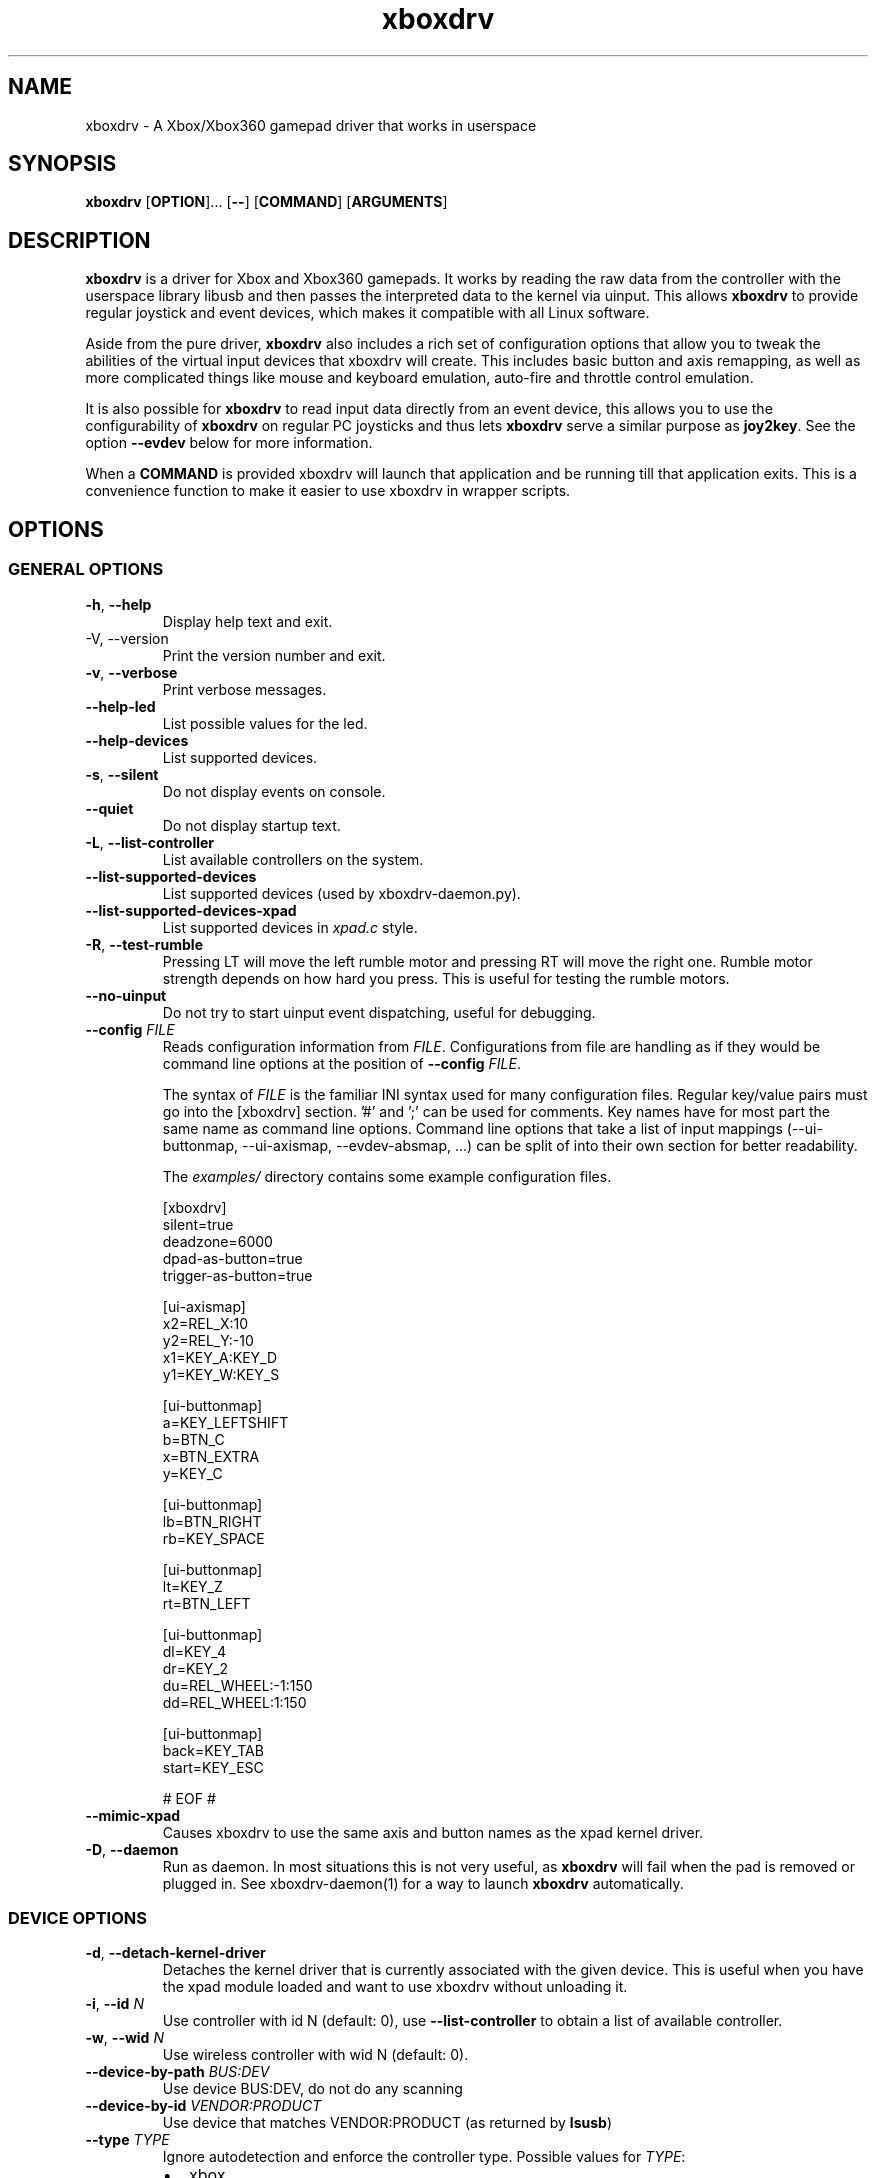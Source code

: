 '\" t -*- coding: us-ascii -*-
.if \n(.g .ds T< \\FC
.if \n(.g .ds T> \\F[\n[.fam]]
.de URL
\\$2 \(la\\$1\(ra\\$3
..
.if \n(.g .mso www.tmac
.TH "xboxdrv " 1 2010-05-05 0.6.2 "User Commands"
.SH NAME
xboxdrv
\- A Xbox/Xbox360 gamepad driver that works in userspace 
.SH SYNOPSIS
'nh
.fi
.ad l
\fBxboxdrv\fR \kx
.if (\nx>(\n(.l/2)) .nr x (\n(.l/5)
'in \n(.iu+\nxu
[\fBOPTION\fR]\&... [\fB--\fR] [\fBCOMMAND\fR] [\fBARGUMENTS\fR]
'in \n(.iu-\nxu
.ad b
'hy
.SH DESCRIPTION
\fBxboxdrv\fR is a driver for Xbox and Xbox360
gamepads. It works by reading the raw data from the controller
with the userspace library libusb and then passes the
interpreted data to the kernel via uinput. This
allows \fBxboxdrv\fR to provide regular joystick
and event devices, which makes it compatible with all Linux
software.
.PP
Aside from the pure driver, \fBxboxdrv\fR also
includes a rich set of configuration options that allow you to
tweak the abilities of the virtual input devices that xboxdrv
will create. This includes basic button and axis remapping, as
well as more complicated things like mouse and keyboard emulation,
auto-fire and throttle control emulation.
.PP
It is also possible for \fBxboxdrv\fR to read input
data directly from an event device, this allows you to use the
configurability of \fBxboxdrv\fR on regular PC
joysticks and thus lets \fBxboxdrv\fR serve a
similar purpose as \fBjoy2key\fR. See the
option \*(T<\fB\-\-evdev\fR\*(T> below for more information.
.PP
When a \*(T<\fBCOMMAND\fR\*(T> is provided xboxdrv will launch
that application and be running till that application exits.
This is a convenience function to make it easier to use xboxdrv
in wrapper scripts.
.SH OPTIONS
.SS "GENERAL OPTIONS"
.TP 
\*(T<\fB\-h\fR\*(T>, \*(T<\fB\-\-help\fR\*(T>
Display help text and exit.
.TP 
-V, --version
Print the version number and exit.
.TP 
\*(T<\fB\-v\fR\*(T>, \*(T<\fB\-\-verbose\fR\*(T>
Print verbose messages.
.TP 
\*(T<\fB\-\-help\-led\fR\*(T>
List possible values for the led.
.TP 
\*(T<\fB\-\-help\-devices\fR\*(T>
List supported devices.
.TP 
\*(T<\fB\-s\fR\*(T>, \*(T<\fB\-\-silent\fR\*(T>
Do not display events on console.
.TP 
\*(T<\fB\-\-quiet\fR\*(T>
Do not display startup text.
.TP 
\*(T<\fB\-L\fR\*(T>, \*(T<\fB\-\-list\-controller\fR\*(T>
List available controllers on the system.
.TP 
\*(T<\fB\-\-list\-supported\-devices\fR\*(T>
List supported devices (used by xboxdrv-daemon.py).
.TP 
\*(T<\fB\-\-list\-supported\-devices\-xpad\fR\*(T>
List supported devices in \*(T<\fIxpad.c\fR\*(T> style.
.TP 
\*(T<\fB\-R\fR\*(T>, \*(T<\fB\-\-test\-rumble\fR\*(T>
Pressing LT will move the left rumble motor and pressing
RT will move the right one. Rumble motor strength
depends on how hard you press. This is useful for
testing the rumble motors.
.TP 
\*(T<\fB\-\-no\-uinput\fR\*(T>
Do not try to start uinput event dispatching, useful for debugging.
.TP 
\*(T<\fB\-\-config\fR\*(T> \fIFILE\fR
Reads configuration information from \fIFILE\fR.
Configurations from file are handling as if they would
be command line options at the position
of \*(T<\fB\-\-config\fR\*(T> \fIFILE\fR.

The syntax
of \fIFILE\fR is
the familiar INI syntax used for many configuration
files. Regular key/value pairs must go into the
[xboxdrv] section. '#' and ';' can be used for comments.
Key names have for most part the same name as command
line options. Command line options that take a list of
input mappings (--ui-buttonmap, --ui-axismap,
--evdev-absmap, ...) can be split of into their own
section for better readability.

The \*(T<\fIexamples/\fR\*(T> directory contains
some example configuration files.

.nf
\*(T<
[xboxdrv]
silent=true
deadzone=6000
dpad\-as\-button=true
trigger\-as\-button=true

[ui\-axismap]
x2=REL_X:10
y2=REL_Y:\-10
x1=KEY_A:KEY_D
y1=KEY_W:KEY_S

[ui\-buttonmap]
a=KEY_LEFTSHIFT
b=BTN_C
x=BTN_EXTRA
y=KEY_C

[ui\-buttonmap]
lb=BTN_RIGHT
rb=KEY_SPACE

[ui\-buttonmap]
lt=KEY_Z
rt=BTN_LEFT

[ui\-buttonmap]
dl=KEY_4
dr=KEY_2
du=REL_WHEEL:\-1:150
dd=REL_WHEEL:1:150

[ui\-buttonmap]
back=KEY_TAB
start=KEY_ESC

# EOF #\*(T>
.fi
.TP 
\*(T<\fB\-\-mimic\-xpad\fR\*(T>
Causes xboxdrv to use the same axis and button names as the xpad kernel driver.
.TP 
\*(T<\fB\-D\fR\*(T>, \*(T<\fB\-\-daemon\fR\*(T>
Run as daemon. In most situations this is not very
useful, as \fBxboxdrv\fR will fail when the
pad is removed or plugged in. See xboxdrv-daemon(1) for
a way to launch \fBxboxdrv\fR
automatically.
.SS "DEVICE OPTIONS"
.TP 
\*(T<\fB\-d\fR\*(T>, \*(T<\fB\-\-detach\-kernel\-driver\fR\*(T>
Detaches the kernel driver that is currently associated
with the given device. This is useful when you have the
xpad module loaded and want to use xboxdrv without
unloading it.
.TP 
\*(T<\fB\-i\fR\*(T>, \*(T<\fB\-\-id\fR\*(T> \fIN\fR
Use controller with id N (default: 0),
use \*(T<\fB\-\-list\-controller\fR\*(T> to obtain a list
of available controller.
.TP 
\*(T<\fB\-w\fR\*(T>, \*(T<\fB\-\-wid\fR\*(T> \fIN\fR
Use wireless controller with wid N (default: 0).
.TP 
\*(T<\fB\-\-device\-by\-path\fR\*(T> \fIBUS:DEV\fR
Use device BUS:DEV, do not do any scanning
.TP 
\*(T<\fB\-\-device\-by\-id\fR\*(T> \fIVENDOR:PRODUCT\fR
Use device that matches VENDOR:PRODUCT (as returned by \fBlsusb\fR)
.TP 
\*(T<\fB\-\-type\fR\*(T> \fITYPE\fR
Ignore autodetection and enforce the controller type. Possible values for \fITYPE\fR:
.RS 
.TP 0.2i
\(bu
xbox
.TP 0.2i
\(bu
xbox-mat
.TP 0.2i
\(bu
xbox360
.TP 0.2i
\(bu
xbox360-wireless
.TP 0.2i
\(bu
xbox360-guitar
.RE
.TP 
\*(T<\fB\-\-evdev\fR\*(T> \fIDEVICE\fR
Allows you to read input data from a regular event
device. This allows you to
use \fBxboxdrv\fR on regular PC
joysticks. The data that is read from the event device
is converted internally into a XboxMsg object and then
passed through the same configuration pipeline as it
would be for a regular Xbox360 controller. This allows
you to make use of all the regular configurability, but
limits you to the number of axis and buttons that an
Xbox360 controller provides.

As a regular PC joystick will most likely already create
a \*(T<\fI/dev/input/jsX\fR\*(T> device by itself,
you might need to get rid of that so that a game will
properly detect the joystick device created
by \fBxboxdrv\fR. The easiest way to
accomplish that is to simply delete the old joystick and
rename the device that \fBxboxdrv\fR
created to \*(T<\fI/dev/input/js0\fR\*(T>. When you
use udev, this operation should be harmless and
automatically reverse itself when you remove the
controller and plug it back in or when you reboot the
computer.
.TP 
\*(T<\fB\-\-evdev\-debug\fR\*(T>
The evdev event handler will print all received events
to stdout, this makes it easy to see which events a
given controller sends.
.TP 
\*(T<\fB\-\-evdev\-no\-grab\fR\*(T>
By default the evdev driver will grab the device, thus
making it impossible for other applications to receive
events from that device. This is done to avoid confusing
applications, as otherwise an app would receive every
event twice, once from the original device and once from
the virtual xboxdrv one. In some cases this behaviour is
undesired, such when mapping only an other wise
unhandled subset of keys of an device, i.e. mapping the
multimedia keys on a keyboard, so this option turns the
grab off.
.TP 
\*(T<\fB\-\-evdev\-absmap\fR\*(T> \fIABSMAP,...\fR
.nf
\*(T<ABSMAP = EVDEV_ABS [ "+", "\-" ] "=" XBOXAXIS ;\*(T>
.fi

Sets how evdev events are mapped to Xbox axis
events. An example configuration would look like this:

.nf
\*(T<\-\-evdev\-absmap ABS_X=x1,ABS_Y=y1,ABS_RZ=x2,ABS_THROTTLE=y2,ABS_HAT0X=dpad_x,ABS_HAT0Y=dpad_y\*(T>
.fi

\fBxboxdrv\fR will output on startup a full
list of event names that the given event device
supports and that can be used in place of \fIEVDEV_ABS\fR.

It is also possible to map half-axis with a command like:

.nf
\*(T<\-\-evdev\-absmap ABS_Y+=LT,ABS_Y\-=RT\*(T>
.fi

This will map the upward movement of the Y axis to the
left trigger and the downward movement to the right
trigger. 
.TP 
\*(T<\fB\-\-evdev\-keymap\fR\*(T> \fIKEYMAP\fR
Sets how evdev events are mapped to Xbox controller
events. An example configuration would look like this:

.nf
\*(T<\-\-evdev\-keymap BTN_TRIGGER=a,BTN_THUMB=b,BTN_THUMB2=x\*(T>
.fi

\fBxboxdrv\fR will output on start a full
list of event names that the given event device
supports.
.SS "STATUS OPTIONS"
.TP 
\*(T<\fB\-l\fR\*(T>, \*(T<\fB\-\-led\fR\*(T> \fINUM\fR
Set LED status. Possible values for \fINUM\fR are:

\fBLED Status Codes\fR
.TS
r l.
T{
Num
T}	T{
Behaviour
T}
.T&
r l.
T{
0
T}	T{
off
T}
T{
1
T}	T{
all blinking
T}
T{
2
T}	T{
1/top-left blink, then on
T}
T{
3
T}	T{
2/top-right blink, then on
T}
T{
4
T}	T{
3/bottom-left blink, then on
T}
T{
5
T}	T{
4/bottom-right blink, then on
T}
T{
6
T}	T{
1/top-left on
T}
T{
7
T}	T{
2/top-right on
T}
T{
8
T}	T{
3/bottom-left on
T}
T{
9
T}	T{
4/bottom-right on
T}
T{
10
T}	T{
rotate
T}
T{
11
T}	T{
blink
T}
T{
12
T}	T{
blink slower
T}
T{
13
T}	T{
rotate with two lights
T}
T{
14
T}	T{
blink
T}
T{
15
T}	T{
blink once
T}
.TE
.TP 
\*(T<\fB\-r\fR\*(T>, \*(T<\fB\-\-rumble\fR\*(T> \fIL,R\fR
Set the speed for both rumble motors. Values from 0 to 255 are accepted, the default is 0,0.
.SS "CONFIGURATION OPTIONS"
.TP 
\*(T<\fB\-\-deadzone \fR\*(T>\fINUM\fR
The deadzone is the area at which the sticks do not report any
events. The default is zero, which gives the best sensitifity but
might also cause trouble in some games in that the character or camera
might move without moving the stick. To fix this one has to set the
value to something higher:

.nf
\*(T<$ xboxdrv \-\-deadzone 4000\*(T>
.fi

A value of 4000 works quite well for most games.

You can also give the deadzone in percentage:

.nf
\*(T<$ xboxdrv \-\-deadzone 15%\*(T>
.fi
.TP 
\*(T<\fB\-\-deadzone\-trigger \fR\*(T>\fINUM\fR
The left and right trigger have a separate deadzone value which can be
specified with:

.nf
\*(T<$ xboxdrv \-\-deadzone\-trigger 15%  \*(T>
.fi
.TP 
\*(T<\fB\-\-trigger\-as\-button\fR\*(T>
LT and RT send button instead of axis events
.TP 
\*(T<\fB\-\-trigger\-as\-zaxis\fR\*(T>
Combine LT and RT to form a zaxis instead
.TP 
\*(T<\fB\-\-dpad\-as\-button\fR\*(T>
The DPad sends button instead of axis events.
.TP 
\*(T<\fB\-\-dpad\-only\fR\*(T>
Both sticks are ignored, only the DPad sends out axis
events. Useful for games that might get confused by
additional analog axis. Combining this option
with \*(T<\fB\-\-trigger\-as\-button\fR\*(T> is recommend
in most situations.
.TP 
\*(T<\fB\-b, \-\-buttonmap BUTTON=BUTTON,...\fR\*(T>
Button remapping is available via the \*(T<\fB\-\-buttonmap\fR\*(T> option. If you want
to swap button A and B start with:

.nf
\*(T<$ xboxdrv \-\-buttonmap A=B,B=A\*(T>
.fi

If you want all face buttons send out A button events:

.nf
\*(T<$ xboxdrv \-\-buttonmap B=A,X=A,Y=A\*(T>
.fi

Possible button names are (aliases are in parenthesis):

\fBButton Names\fR
.TS
allbox ;
l l.
T{
Name
T}	T{
Description
T}
.T&
l l.
T{
start, back
T}	T{
start, back buttons
T}
T{
guide
T}	T{
big X-button in the middle (Xbox360 only)
T}
T{
a(1), b(2), x(3), y(4)
T}	T{
face buttons
T}
T{
black, white
T}	T{
black, white buttons (Xbox1 only, mapped to lb, rb on Xbox360)
T}
T{
lb(5), rb(6)
T}	T{
shoulder buttons (Xbox360 only, mapped to black, white on Xbox1)
T}
T{
lt(7), rt(8)
T}	T{
analog trigger (needs --trigger-as-button option)
T}
T{
tl, tr
T}	T{
pressing the left or right analog stick
T}
T{
du(up), dd(down), dl(left), dr(right)
T}	T{
dpad directions (needs --dpad-as-button option)
T}
T{
green, red, yellow, blue, orange
T}	T{
guitar buttons
T}
.TE
.TP 
\*(T<\fB\-\-axismap\fR\*(T> \fIAXIS=MAPPING,...\fR
Axis remapping is available via --axismap and works the same as button
mapping. In addition you can supply a sign to indicate that an axis
should be inverted. So if you want to invert the y1 axis start with:

.nf
\*(T<$ xboxdrv \-\-axismap \-Y1=Y1\*(T>
.fi

If you want to swap the left and right stick start with:

.nf
\*(T<$ xboxdrv \-\-axismap X2=X1,Y2=Y1,X1=X2,Y1=Y2\*(T>
.fi

Possible axis names are: x1, y1, x2, y2, lt, rt

Swaping lt or rt with x1, y1, x2, y2 will not work properly, since
their range is different.
.TP 
\*(T<\fB\-\-ui\-buttonmap\fR\*(T> \fIUIBUTTONSPEC,...\fR
.nf
\*(T<UIBUTTONSPEC = XBOXBUTTON [ "+" XBOXBUTTON ] [ "^" FILTER ] ... "=" ( RELSPEC | BTNSPEC | EXECSPEC ) ;
RELSPEC      = [ DEVICEID "\-" ] "REL_" [ ":" [ VALUE ] [ ":" REPEAT ] ] ;
BTNSPEC      = [ DEVICEID "\-" ] ( ( "BTN_" NAME ) | ( "KEY_" NAME ) ) { "+" BTNSPEC } ;
EXECSPEC     = PROGRAM { ":" ARGUMENT } ;
XBOXBUTTON   = "a" | "b" | "x" | "y" | "lb" | "rb" | "lt" | "rt" | 
               "tl" | "tr" | "start" | "select" | "back" | "guide" | "black" | "white" ;
FILTER       = "toggle" | "invert" | "autofire" [ ":" RATE ] [ ":" DELAY ] | log [ ":" STRING ] ;
NAME         = STRING ;
VALUE        = NUMBER ;
REPEAT       = NUMBER ;
DEVICEID     = NUMBER ;\*(T>
.fi

Allows you to change the event code that is send to the
kernel for buttons. The usage is similar to the normal button
mapping, except that the right hand side is an event name from
\*(T<\fI/usr/include/linux/input.h\fR\*(T>. You can
use all \fBKEY_\fR or \fBBTN_\fR 
codes for \*(T<\fB\-\-ui\-buttonmap\fR\*(T>.

Aside from the named keys, you can also give the input
code directly as number via the
syntax \fBKEY_#\fINUM\fB\fR.

Instead of the low level \fBKEY_\fR names,
which represent keycodes, you can also use the higher
level X11 keysyms \fBXK_\fR, the keysyms have
the advantage that they map directly to the key you
expect, while a \fBKEY_\fR name gets mungled
by the X11 keymap and will often not report what you
expect in case you use a keymap that is different then
your keyboard (i.e. dvorak on a qwerty keyboard).

A full list of X11 keysyms is available at
\*(T<\fI/usr/include/X11/keysymdef.h\fR\*(T>, note that you can only use those that
are reachable by your current keymap. Keysyms that are reachable via
multiple keycodes might break the mapping from keysym to evdev code.

For joystick buttons there is in addition to the \fBBTN_JOYSTICK\fR, \fBBTN_X\fR,
etc. macros the special name \fBJS_$NUM\fR, which sets the given button to
the $NUMS joystick button, i.e.:

.nf
\*(T<$ xboxdrv \-\-ui\-clear \-\-ui\-buttonmap A=JS_0,B=JS_1\*(T>
.fi

Note that this will only work if no other joystick
button ids are in the way.

You can also map a button to a \fBREL_\fR
event. In that case you can supply additional paramaters in the form of:

.nf
\*(T<$ xboxdrv \-\-ui\-buttonmap X=REL_???:VALUE:REPEAT\*(T>
.fi

\fIVALUE\fR gives the value of the event (default: 10)

\fIREPEAT\fR
gives the number of milisecond to pass before the event
is fired again (default: 5)

The special 'void' event allows you to clear any
existing bindings for a given button, which can be
useful in cases when a game only supports a limited
number of buttons.

You can also prepend a device_id to the UIBUTTONSPEC
which allows you to create multiple uinput devices. By
default 'auto' is assumed as device_id which
automatically try to do the right thing, sending
keyboard events to a keyboard device and mouse events to
a mouse device. Other possible values are 'mouse' and
\&'keyboard'. A device_id of '0' refers to the first
joystick device, values larger then 0 to the second,
third, etc. 

Note that the 'mouse' and 'keyboard' device_id names do
not give you a mouse or keyboard device, these are just
symbolic names for the devices into which xboxdrv will
sort events that look like a mouse or keyboard
event. The final determination of which device gets
handled as what will be done by the Kernel or Xorg
depending on what events a device provides.

An example configuration makeing use of device_id would look like this:

.nf
\*(T<xboxdrv \-s \e
  \-\-ui\-clear \e
  \-\-ui\-buttonmap A=0\-JS_0,B=0\-JS_1 \-\-ui\-axismap X2=1\-ABS_X,Y2=1\-ABS_Y
  \-\-ui\-buttonmap X=1\-JS_0,Y=1\-JS_1 \-\-ui\-axismap X2=1\-ABS_X,Y2=1\-ABS_Y\*(T>
.fi

In this example the left stick creates a joystick device
and the right stick creates a separate joystick device.

Instead of giving just a single button, it is also
possible to give two buttons
to \*(T<\fB\-\-ui\-buttonmap\fR\*(T> to allow shifting:

.nf
\*(T<xboxdrv \-s \e
  \-\-ui\-clear \e
  \-\-ui\-buttonmap A=JS_0,B=JS_1,LB+A=JS_2,LB+B=JS_3\*(T>
.fi

In this example LB acts as shift button, if A is pressed
without LB it will send out a JS_0 event, but if LB is
pressed it will send a JS_2 event instead. This allows
you to multiply the number of available buttons on the
controller.

See the section KEYBOARD EMULATION below on how to
resolve issues with Xorg not detecting the virtual
keyboard that xboxdrv creates.

You can also apply filters to button events:

.nf
\*(T<xboxdrv \-s \e
  \-\-ui\-buttonmap A^toggle=JS_0\*(T>
.fi

Hold Button

You can send different events depending on how long a
button was pressed by:

.nf
\*(T<xboxdrv \e
  \-\-ui\-buttonmap A=JS_0:JS_1:500\*(T>
.fi

This will send JS_0 events when the button is pressed
and switch to JS_1 events when the button was hold for
500 miliseconds.

Exec Button

You can bind a button to an application, so that the
application will be launched when the button was
pressed:

.nf
\*(T<xboxdrv \e
  \-\-ui\-buttonmap A=exec:/home/juser/local/bin/screenshot.sh\*(T>
.fi

Macro Button

A button can be bound to a macros via:

.nf
\*(T<xboxdrv \e
  \-\-ui\-buttonmap A=macro:/home/juser/.xboxdrv/somefile.macro\*(T>
.fi

The \*(T<\fI.macro\fR\*(T> file has the form of:

.nf
\*(T<
send KEY_LEFTSHIFT 1
wait 500
send KEY_LEFTSHIFT 0\*(T>
.fi

All abs, rel and key events can be send from a macro file.

Toggle Filter

The toggle filter will turn the button into a toggle
button, clicking the button will set it to pressed state
and pressing it again will unpress it. Useful for games
where you might want to permanently run or duck without
holding the button pressed.

Invert Filter

The invert filter will keep the button in pressed state
when it is not pressed and in unpressed state when it is
pressed.

Autofire Filter

The autofire filter allows to repeatatly send button
press events when the button is held down. It takes two
optional parameters:

\fIRATE\fR is the number of
miliseconds between button press events.

\fIDELAY\fR the amount of
miliseconds till the autofire will start, before that
delay the button will act as normal.

Log Filter

The log filter will output everything to stdout that
goes through it to, this is useful for debugging the
filter. A \fISTRING\fR can be
provided as parameter that will be outputed before the
event.
.TP 
\*(T<\fB\-\-ui\-axismap\fR\*(T> \fIUIAXISSPEC,...\fR
.nf
\*(T<UIAXISSPEC = [ XBOXBTN "+" ] XBOXAXIS { "^" FILTER }  "=" ( RELSPEC | BTNSPEC | ABSSPEC ) ;
BTNSPEC    = "KEY_" NAME ":" "KEY_" NAME ":" THRESHOLD ;
RELSPEC    = "REL_" NAME ":" VALUE ":" REPEAT ;
ABSSPEC    = "ABS_" NAME ;
FILTER     = ( "calibration" | "cal" ) ":" MIN ":" CENTER ":" MAX |
             ( "sensitifity" | "sen" ) ":" SENSITIFITY |
             ( "deadzone" | "dead" ) ":" MIN ":" MAX ":" SMOOTH |
             ( "relative" | "rel" ) ":" SPEED  |
             ( "responsecurve" | "response" | "resp" ) { ":" VALUE }
XBOXBTN    = "a" | "b" | "x" | "y" | "start" | "back" | "guide" | "lb" | "rb" | ...
XBOXAXIS   = "x1" | "y1" | "x2" | "y2" | "z" | "lt" | "rt" | "dpad_x" | "dpad_y" ;
VALUE      = NUMBER ;
REPEAT     = NUMBER ;
THRESHOLD  = NUMBER ;
NAME       = STRING ;\*(T>
.fi

Similar to \*(T<\fB\-\-ui\-buttonmap\fR\*(T> this option
allows you to change the event code that is send to the
kernel for axes. The events that are available are the
same as for \*(T<\fB\-\-ui\-buttonmap\fR\*(T>.

.nf
\*(T<$ xboxdrv \-\-ui\-axismap X1=REL_???:VALUE:REPEAT\*(T>
.fi

\fIVALUE\fR gives the maximum value of the event (default: 10)

\fIREPEAT\fR
gives the number of milisecond to pass before the event
is fired again (default: 5)

.nf
\*(T<$ xboxdrv \-\-ui\-axismap X1=KEY_UP:KEY_DOWN:THRESHOLD\*(T>
.fi

\fIKEY_UP\fR gives the keycode to be send when the axis is moved up

\fIKEY_DOWN\fR gives the keycode to be send when the axis is moved down

\fITHRESHOLD\fR gives the threshold that triggers the sending of an event

Just like \*(T<\fB\-\-ui\-buttonmap\fR\*(T>, you can
also use shift keys in place of the XBOXAXIS:

.nf
\*(T<$ xboxdrv \-\-ui\-axismap X1=ABS_X,LB+X1=ABS_RX\*(T>
.fi

This allows you to send ABS_X events normally and ABS_RX
events when the LB button is held down.

Calibration Filter

See \*(T<\fB\-\-calibration\fR\*(T>.

Sensitifity Filter

See \*(T<\fB\-\-axis\-sensitivity\fR\*(T>.

Deadzone Filter

Deadzone filter applies a deadzone to the current axis.
If only \fIMIN\fR is provided, the
parameter will be interpreted
as \fI-MIN:MIN:1\fR. If the
argument is 1, smooth filtering will be applied so that
the end of the deadzone is 0. Setting the argument to 0
will apply a simple cut-off filter, where all events
smaller then the threshold are ignored.

Relative Axis Filter

See \*(T<\fB\-\-relative\-axis\fR\*(T>.

Response Curve Filter

The response curve filter allows you to completely
change the way an axis reacts. The filter takes a list
of \fIVALUES\fR that are then
linearly interpolated and spread across the full range
of the axis. An example would look like this:

.nf
\*(T<xboxdrv \e
 \-\-ui\-axismap x1^resp:\-32768:\-4000:0:4000:32767=\*(T>
.fi

Here the X1 axis is manipulated so that it will have a
lower sensitivity in the center and a higher one on the
outside.

Log Filter

The log filter will output everything to stdout that
goes through it to, this is useful for debugging the
filter. A \fISTRING\fR can be
provided as parameter that will be outputed before the
event.
.TP 
\*(T<\fB\-\-alt\-config\fR\*(T> \fIFILE\fR
A shortcut for writing \*(T<\fB\-\-ui\-new\fR\*(T> \*(T<\fB\-\-config\fR\*(T> \fIFILE\fR.
.TP 
\*(T<\fB\-\-ui\-clear\fR\*(T>
Removes all uinput mappings and will leave the driver in
a blank state and only map those things you added
yourself. If you only want to get rid of individual
buttons you can use the 'void' event.
.TP 
\*(T<\fB\-\-ui\-new\fR\*(T>
Allows the creation of an alternative uinput
configuration to which one can toggle at runtime by
pressing the ui-toggle button (defaults to guide).

.nf
\*(T<$ xboxdrv \e
    \-\-mouse \e
  \-\-ui\-new 
    \-\-ui\-axismap X1=ABS_X,Y1=ABS_Y \e
    \-\-ui\-buttonmap A=JS_0,B=JS_1\*(T>
.fi

The above configuration would install mouse emulation as
first configuration and a simple joystick emulation as
second configuration. Allowing toggling between mouse
emulation and joystick handling by pressing the guide
button.

Not that \*(T<\fB\-\-ui\-new\fR\*(T> is currently limited
to only configurations done
with \*(T<\fB\-\-ui\-buttonmap\fR\*(T>
and \*(T<\fB\-\-ui\-axismap\fR\*(T>, autofire, throttle
emulation, deadzones and all other things can currently
not be switched at runtime.
.TP 
\*(T<\fB\-\-ui\-toggle\fR\*(T> \fIXBOXBTN\fR
Sets the button that will be used to toggle between
different uinput configurations.
.TP 
\*(T<\fB\-m, \-\-mouse\fR\*(T>
Lets the controller act as a mouse. It is indendical to:

.nf
\*(T<$ xboxdrv \e
  \-\-dpad\-as\-button
  \-\-deadzone 4000
  \-\-trigger\-as\-zaxis
  \-\-axismap "\-y2=y2,\-trigger=trigger"
  \-\-ui\-axismap "x1=REL_X:15:20,y1=REL_Y:15:20,y2=REL_WHEEL:5:100,x2=REL_HWHEEL:5:100,trigger=REL_WHEEL:5:100"
  \-\-ui\-buttonmap "a=BTN_LEFT,b=BTN_RIGHT,x=BTN_MIDDLE,y=KEY_ENTER,rb=KEY_PAGEDOWN,lb=KEY_PAGEUP,"
  \-\-ui\-buttonmap "dl=KEY_LEFT,dr=KEY_RIGHT,du=KEY_UP,dd=KEY_DOWN,"
  \-\-ui\-buttonmap "start=KEY_FORWARD,back=KEY_BACK,guide=KEY_ESC,tl=void,tr=void"\*(T>
.fi

You can customize it by the usual means, just make sure
that \*(T<\fB\-\-mouse\fR\*(T> comes before you
customization options on the command line.

Note that if you have your mouse buttons switched you must
adjust the above to match your mouse configuration or the
button events will come out wrong.
.TP 
\*(T<\fB\-\-name DEVNAME\fR\*(T>
Changes the descriptive name the device will have
.TP 
\*(T<\fB\-\-square\-axis\fR\*(T>
The Xbox360 gamepad, as most other current day gamepads,
features a circular movement range, which restricts the
movement so that the distance to the center never gets
beyond 1. This means that when you have the controller
at the top/left the value reported is (0.7, 0.7)
(i.e. length 1, angle 45) instead of (1,1). This
behaviour is different then most classic PC joysticks,
which had a square range and would report (1,1) when
hold in the top/left corner.

Some old games (i.e. mostly DOS stuff) require a
square movement range and will not function properly
with the Xbox360 gamepad. Via the
\*(T<\fB\-\-square\-axis\fR\*(T> option you can work around this issue and diagonals will
be reported as (1,1).
.TP 
\*(T<\fB\-\-four\-way\-restrictor\fR\*(T>
The \*(T<\fB\-\-four\-way\-restrictor\fR\*(T> option allows to
limit the movement on both analogsticks to only four
directions (up, down, left, right), the diagonals (up/left,
up/right, down/left, down/right) are filtered out from the
output. This option is useful for games such as Tetris, that
don't need diagonals and where you don't want to accidently
trigger the down-move while trying to do a left/right move.
.TP 
\*(T<\fB\-\-dpad\-rotation\fR\*(T> \fIDEGREE\fR
Allows you to rotate the
dpad. \fIDEGREE\fR
must be a multiple of 45. This can be useful in
isometric games where the playfield itself is rotated,
thus a:

.nf
\*(T<xboxdrv \-\-dpad\-rotation 45\*(T>
.fi

Will give you controls that are relative to your
character instead of your viewpoint.
.TP 
\*(T<\fB\-\-axis\-sensitivty \fR\*(T>\fIAXIS=SENSITIVITY\fR,...
The sensitive of an axis can be adjusted via --axis-sensitivty:

.nf
\*(T<$ xboxdrv \-\-axis\-sensitivty X1=\-2.0,Y1=\-2.0\*(T>
.fi

A value of 0 gives you the default linear sensitivity, values larger
then 0 will give you heigher sensitivity, while values smaller then 0
will give you lower sensitivity.

Sensitivity works by applying:

.nf
\*(T<t = 2 ** sensitivity;
pos = (1.0f \- (1.0f \- pos) ** t) ** (1 / t);\*(T>
.fi

To the value of the axis, thus both the min and max position will
always stay the same, only the values inbetween change.
.TP 
\*(T<\fB\-\-relative\-axis AXIS=NUM,...\fR\*(T>
The function \*(T<\fB\-\-relative\-axis\fR\*(T> allows you
to change the behaviour of an axis so that your movement
of it moves its value up or down instead of applying it
directly. This allows you to simulate throttle control
for flightsim games.

Since the axis might be upside down, you might want to use
the \*(T<\fB\-\-axismap\fR\*(T> function to reverse it.

.nf
\*(T<$ xboxdrv \-\-relative\-axis y2=64000 \-\-axismap \-y2=y2\*(T>
.fi
.TP 
\*(T<\fB\-\-autofire BUTTON=FREQUENCY\fR\*(T>
Autofire mapping allows you to let a button automatically fire with a
given frequency in miliseconds:

.nf
\*(T<$ xboxdrv \-\-autofire A=250\*(T>
.fi

Combining \*(T<\fB\-\-autofire\fR\*(T> with button map allows you to have one button act
as autofire while another one, emitting the same signal, acts normally.

.nf
\*(T<$ xboxdrv \-\-autofire B=250 \-\-buttonmap B=A\*(T>
.fi
.TP 
\*(T<\fB\-\-calibration \fR\*(T>\fICALIBRATIONSPEC\fR
If your gamepad for some reason can't reach the maximum value or isn't
centered properly you can fix that via the calibration options:

.nf
\*(T<$ xboxdrv \-\-calibration X2=\-32768:0:32767\*(T>
.fi

X2 is the axis name and the three values that follow are min, center
and max. Simply insert the values that jstest reports when your axis
is in the respective positions.

You can also use the calibration option if you want to make your
joystick more sensitive. A setting of:

.nf
\*(T<xboxdrv \-\-calibration AXIS=MIN:CENTER:MAX,...\*(T>
.fi

Will cause the joystick device report maximum position when your
stick is only moved half the way.
.TP 
\*(T<\fB\-\-axis\-sensitivty \fR\*(T>\fIAXIS=SENSITIVITY\fR,...
The sensitive of an axis can be adjusted via --axis-sensitivty:

.nf
\*(T<$ xboxdrv \-\-axis\-sensitivty X1=\-2.0,Y1=\-2.0\*(T>
.fi

A value of 0 gives you the default linear sensitivity, values larger
then 0 will give you heigher sensitivity, while values smaller then 0
will give you lower sensitivity.

Sensitivity works by applying:

.nf
\*(T<t = 2 ** sensitivity;
pos = (1.0f \- (1.0f \- pos) ** t) ** (1 / t);\*(T>
.fi

To the value of the axis, thus both the min and max position will
always stay the same, only the values inbetween change.
.TP 
\*(T<\fB\-\-force\-feedback\fR\*(T>
Enables the standard kernel force feedback interface. It
is disabled by default as it causes trouble with some
applications running in Wine.

Since the Xbox360 controller supports just rumble not full force
feedback, xboxdrv tries to emulate other effects. This emulation
hasn't been tested much and might not always work as expected. Bug
reports and test cases are welcome.

Note that you must close the application that is using force feedback
always before you close the xboxdrv driver, else you might end up with
a hanging non-interruptable xboxdrv process that will require a reboot
to get rid of.
.TP 
\*(T<\fB\-\-rumble\-gain\fR\*(T> \fIAMOUNT\fR
You can change the rumble strength via:

.nf
\*(T<$ xboxdrv \-\-rumble\-gain 50%\*(T>
.fi

Values larger then 100% are possible as well.
.SH "RUNNING XBOXDRV"
Plug in your Xbox360 gamepad and then unload the xpad driver via:
.PP
.nf
\*(T<$ rmmod xpad\*(T>
.fi
.PP
If you want to permanently unload it add the following line to
\*(T<\fI/etc/modprobe.d/blacklist.conf\fR\*(T>:
.PP
.nf
\*(T<blacklist xpad\*(T>
.fi
.PP
Next you have to load the uinput kernel module which allows userspace
programms to create input devices and the joydev module which gives
you the \*(T<\fI/dev/input/jsX\fR\*(T> device:
.PP
.nf
\*(T<$ modprobe uinput
$ modprobe joydev\*(T>
.fi
.PP
You also have to make sure that you have access rights to
/dev/input/uinput, either add yourself to the appropriate group,
adjust the permissions or run xboxdrv as root.
.PP
Once ensured that xpad is out of the way and everything is in place
start the userspace driver with:
.PP
.nf
\*(T<$ xboxdrv\*(T>
.fi
.PP
Or in case you don't have the neccesary rights (being in group root
should often be enough) start the driver as root via:
.PP
.nf
\*(T<$ sudo xboxdrv\*(T>
.fi
.PP
This will create /dev/input/js0 and allow you to access the gamepad
from any game. To exit the driver press Ctrl-c. 
If you have multiple wired controllers you need to start multiple instances
of the xboxdrv driver and append the -i argument like this:
.PP
.nf
\*(T<$ xboxdrv \-i 1\*(T>
.fi
.PP
If you have multiple wireless controller you need to start multiple
instances of the xboxdrv driver and append the --wid argument like
this:
.PP
.nf
\*(T<$ xboxdrv \-\-wid 1\*(T>
.fi
.PP
You have to sync the wireless controller as usual.
.PP
This will then use the second detected controller, see to see which id
your controller has:
.PP
.nf
\*(T<$ xboxdrv \-\-list\-controller\*(T>
.fi
.PP
When everything works as expected it is recomment that you run xboxdrv
with the silent option:
.PP
.nf
\*(T<$ xboxdrv \-\-silent\*(T>
.fi
.PP
This will suppress the logging of events to the console and will
gurantee that no uneccesarry CPU cycles are wasted.
.PP
If you want to abuse the led or rumble of the gamepad for notification
in scripts you can do see via:
.PP
.nf
\*(T<$ xboxdrv \-\-led 10 \-\-rumble 30,30 \-\-quit\*(T>
.fi
.PP
This will cause a mild rumble and the led to rotate, you can stop it
again via, which also happens to be the command you can use to stop
your Xbox360 controller from blinking:
.PP
.nf
\*(T<$ xboxdrv \-\-\-led 0 \-\-rumble 0,0 \-\-quit\*(T>
.fi
.PP
For rumble to work make sure you have connected the
controller to a USB port that has enough power, an unpowered USB
hub might not work.
.SH TESTING
Knowing how to test a xboxdrv configuration is absolutely crucial in
understanding what is wrong in a given setup. Testing the
configuration in a game is most often not helpful, since you won't see
the true cause beyond endless layers of abstraction between you and
the actual events. Luckily there are a few tools you can use to test,
all of these are command line based and it is recomment that you get
familar with them when you want to do any more complex configuration.
.SS EVTEST
evtest lets you read raw input events from \*(T<\fI/dev/input/eventX\fR\*(T>. The
event devices are the very core of all event handling, things like the
joystick devices are derived from the event device, so if you want to
fix some issue on the joystick device, you have to fix the event
device.
.PP
evtest is available in the tools/ directory, you might also find it in
your distribution.
.SS JSTEST
jstest lets you read the output out of a joystick event device (/dev/input/js0).
.PP
jstest is available in the tools/ directory or as part of your
distribution.
.SS SDL-JSTEST
sdl-jstest lets you see events as games using SDL see them. This is
very important when you want to set and test the SDL_LINUX_JOYSTICK
environment variables.
.PP
Currently available via:
.PP
.nf
\*(T<$ svn co svn://svn.berlios.de/windstille/trunk/sdl\-jstest\*(T>
.fi
.SS XEV
xev lets you see the events that Xorg sees. Note however that you
might not see all events, since some will be grapped by your Window
manager before they reach xev, this is normal.
.PP
xev is part of every Linux distribution, on Ubuntu its available via:
.PP
.nf
\*(T<$ apt\-get install x11\-utils\*(T>
.fi
.SS JSCALC
Do not use this tool, for current day joysticks it doesn't do
anything useful, so don't touch it, it won't fix your problems.
.SS MOUSE
No tools for testing the output on /dev/input/mouseX are known.
.SS NOTE
If the tools provide no output at all, this might not be due to a
wrong configuration, but due to Xorg grabbing your event device and
locking it, see Xorg section for possible fixes.
.SH EXAMPLES
.SS "KEYBOARD EMULATION"
The following configuration works for games that are
played with keyboard, like Flash games or games that don't
support a joystick. You might have to adjust the keybindings
to fit the game:
.PP
.nf
\*(T<$ xboxdrv \e
  \-\-ui\-clear \e
  \-\-ui\-buttonmap a=XK_a,b=XK_b,x=XK_x,y=XK_y \e
  \-\-ui\-buttonmap dl=XK_Left,dr=XK_Right,du=XK_Up,dd=XK_Down\*(T>
.fi
.SS "PRINCE OF PERSIA OR TOMB RAIDER ANNIVERSARY IN WINE "
Start \fBxboxdrv\fR with:
.PP
.nf
\*(T<$ xboxdrv \-\-trigger\-as\-button \-s \*(T>
.fi
.PP
The triggers are not regonized in these games when they
are analog, so we have to handle them as buttons.
.SS "FIGHTING GAMES WITH DATEL ARCADE PRO JOYSTICK:"
The left and right trigger get turned into digital buttons. All axis
except the dpad are ignored. RB and RT are mapped to act as if buttons
1,2 and 3 are pressed simultaniously (useful for some special
attacks). Instead of using the native button names, the
1,2,3,... aliases are used, which makes things easier to edit:
.PP
.nf
\*(T<$ xboxdrv \-\-dpad\-only \e
  \-\-trigger\-as\-button  \e
  \-\-buttonmap lb=1,x=2,y=3,lt=4,a=5,b=6,rb=1,rb=2,rb=3,rt=4,rt=5,rt=6\*(T>
.fi
.SS "CH FLIGHTSTICK EMULATION IN DOSBOX:"
In \*(T<\fIdosbox.conf\fR\*(T> set:
.PP
.nf
\*(T<[joystick]
joysticktype = ch\*(T>
.fi
.PP
Start xboxdrv with:
.PP
.nf
\*(T<$ xboxdrv \-s \e
  \-\-trigger\-as\-zaxis \-\-square\-axis \e
  \-\-relative\-axis y2=64000 \-\-axismap \-y2=x2,x2=y2\*(T>
.fi
.PP
Your right analog stick will act as trottle control, the trigger as
rudder.
.SS SAUERBRATEN
First analogstick gets mapped te cursor keys, second
analogstick gets mapped to mouse. Note: This is just an
incomplete example, not a perfectly playable configuration,
you have to do tweaking yourself.
.PP
.nf
\*(T<$ xboxdrv \e
  \-\-ui\-axismap x2=REL_X:10,y2=REL_Y:\-10,x1=KEY_LEFT:KEY_RIGHT,y1=KEY_UP:KEY_DOWN \e
  \-\-ui\-buttonmap a=BTN_RIGHT,b=BTN_LEFT,x=BTN_EXTRA \e
  \-\-ui\-buttonmap rb=KEY_5,lb=KEY_6,lt=BTN_LEFT,rt=BTN_RIGHT \e
  \-\-ui\-buttonmap y=KEY_ENTER,dl=KEY_4,dr=KEY_2,du=KEY_1,dd=KEY_3,back=KEY_TAB,start=KEY_ESC \e
  \-s \-\-deadzone 6000  \-\-dpad\-as\-button \-\-trigger\-as\-button\*(T>
.fi
.SS WARSOW
Note: This is just an incomplete example, not a perfectly playable
configuration, you have to do tweaking yourself.
.PP
.nf
\*(T<$ xboxdrv \e
  \-\-ui\-axismap x2=REL_X:10,y2=REL_Y:\-10,x1=KEY_A:KEY_D,y1=KEY_W:KEY_S \e
  \-\-ui\-buttonmap a=KEY_LEFTSHIFT,b=BTN_C,x=BTN_EXTRA,y=KEY_C \e
  \-\-ui\-buttonmap lb=BTN_RIGHT,rb=KEY_SPACE \e
  \-\-ui\-buttonmap lt=KEY_Z,rt=BTN_LEFT \e
  \-\-ui\-buttonmap dl=KEY_4,dr=KEY_2,du=REL_WHEEL:\-1:150,dd=REL_WHEEL:1:150 \e
  \-\-ui\-buttonmap back=KEY_TAB,start=KEY_ESC \e
  \-s \-\-deadzone 6000 \-\-dpad\-as\-button \-\-trigger\-as\-button\*(T>
.fi
.SS "USING MOUSE EMULATION AND JOYSTICK AT THE SAME TIME"
To use mouse emulation and joystick at the same time you have
to register two uinput configuration with xboxdrv, this works
via:
.PP
.nf
\*(T<$ xboxdrv \e
  \-\-ui\-new \-\-mouse
\*(T>.fi
.PP
The \*(T<\fB\-\-ui\-new\fR\*(T> option will open up a second
configuration and all configuration options on the right side
of it will go there, while everything on the left side of it
will go into the first configuration. Toggling between the
configurations works with the guide button, you can have as
many configuratios as you want.
.SH "SDL NOTES"
To let SDL know which axis act as a hat and which act as normal axis
you have to set an environment variable:
.PP
.nf
\*(T<
$ SDL_LINUX_JOYSTICK="'Xbox Gamepad (userspace driver)' 6 1 0"
$ export SDL_LINUX_JOYSTICK\*(T>
.fi
.PP
You might also need in addition use this (depends on the way SDL was compiled):
.PP
.nf
\*(T<
$ SDL_JOYSTICK_DEVICE="/dev/input/js0"
$ export SDL_JOYSTICK_DEVICE\*(T>
.fi
.PP
This will let the DPad act as Hat in SDL based application. For
many games the driver will work without this, but especially in
Dosbox this variable is very important.
.PP
If you use options in xboxdrv that change the number of axis you
have to adjust the variable accordingly, see:
.TP 0.2i
\(bu
\(laftp://ptah.lnf.kth.se/pub/misc/sdl-env-vars\(ra
.TP 
SDL_LINUX_JOYSTICK
Special joystick configuration string for linux. The format is
\*(T<\fB"name numaxes numhats numballs"\fR\*(T>
where name is the name string of the joystick (possibly in single
quotes), and the rest are the number of axes, hats and balls
respectively.
.TP 
SDL_JOYSTICK_DEVICE
Joystick device to use in the linux joystick driver, in addition to the usual: \*(T<\fI/dev/js*\fR\*(T>, \*(T<\fI/dev/input/event*\fR\*(T>, \*(T<\fI/dev/input/js*\fR\*(T>
.SH TROUBLESHOOTING
.SS "\(dqNO XBOX OR XBOX360 CONTROLLER FOUND\(dq"
This means that either your controller isn't plugged in or not
recognized by the driver. To fix this you need to know the idVendor
and the idProduct numbers, which you can find out via:
.PP
.nf
\*(T<$ lsusb \-v\*(T>
.fi
.PP
Once done you can try to add them to this array in \*(T<\fIxpad_device.cpp\fR\*(T>:
.PP
.nf
\*(T<XPadDevice xpad_devices[] = { ... }\*(T>
.fi
.PP
If you have success with that, send a patch
to <\*(T<grumbel@gmx.de\*(T>>, if not, contact me too, I
might be able to provide additional help.
.PP
As an alternative you can also use the --device and --type option to
enforce a USB device as well as a controller type an bypass any auto
detection.
.SS "\(dqUNKNOWN DATA: BYTES: 3 DATA: ...\(dq"
This means that your controller is sending data that isn't understood
by the driver. If your controller still works, you can just ignore it,
the Xbox360 controller seems to send out useless data every now and
then. If your controller does not work and you get plenty of those
lines when you move the sticks or press buttons it means that your
controller talks an un-understood protocol and some reverse
enginiering is required. Contact <\*(T<grumbel@gmx.de\*(T>> and include the output
of:
.PP
.nf
\*(T<$ lsusb \-v\*(T>
.fi
.PP
Along with all the "Unknown data" lines you get. 
.SS "PROGRAM STARTS AND THEN JUST DOES NOTHING"
This is what the program is supposed to do. After you started it, it
will give you basically two devices, a new /dev/input/eventX and a
/dev/input/jsX. You can access and test your controller with jstest
and evtest applications (available from your distribution or in the
tools/ subdirectory). Or in case you want just see if your driver is
working correctly you can pass the -v option:
.PP
.nf
\*(T<$ xboxdrv \-v\*(T>
.fi
.PP
This will cause the driver to output all the events that it received
from the controller.
.SS "\(dqERROR: NO STUITABLE UINPUT DEVICE FOUND\(dq"
Make sure that uinput and joydev kernel modules are loaded. Make sure
that you have a /dev/input/uinput, /dev/uinput or /dev/misc/uinput and
permissions to access it.
.PP
Before reporting this as a bug make sure you have tested if the driver
itself works with:
.PP
.nf
\*(T<$ xboxdrv \-\-no\-uinput \-v\*(T>
.fi
.SS "THE WIRELESS CONTROLLER DOESN'T WORK"
You have to sync the controller befor it can be used, restart of the
driver isn't needed and the driver should let you now when it recieves
a connection after you sync the controller.
.SH "KEYBOARD EMULATION"
When you try to let xboxdrv send a keyboard events
via \*(T<\fB\-\-ui\-buttonmap\fR\*(T>
or \*(T<\fB\-\-ui\-axismap\fR\*(T> Xorg must register the device
as keyboard device to work properly. This seems to work
automatically when you bind more then two keyboard keys, if you
bind less you need to create the
file \*(T<\fI/etc/hal/fdi/preprobe/xboxdrv.fdi\fR\*(T>
containing:
.PP
.nf
\*(T<
<?xml version="1.0" encoding="UTF\-8"?>
<deviceinfo version="0.2">
  <device>
    <match key="input.product" string="Xbox Gamepad (userspace driver) \- Keyboard Emulation">
      <addset key="info.capabilities" type="strlist">input.keys</addset>
    </match>
  </device>
</deviceinfo>\*(T>
.fi
.PP
This will tell HAL and later Xorg that xboxdrv acts as keyboard.
.SH "XORG TROUBLE"
If you start xboxdrv and instead of having a fully working
joystick, you end up controlling the mouse that might be due to
recent changes in Xorg and its device hotplug handling. There
are four workarounds, the one that involves
editing \*(T<\fI/etc/hal/fdi/policy/preferences.fdi\fR\*(T>
is the recommont one.
.SS "TEMPORARY WORKAROUND USING HAL-DEVICE"
Get the device id from hal:
.PP
.nf
\*(T<$ hal\-find\-by\-property \-\-key 'info.product' \-\-string 'Xbox Gamepad (userspace driver)'\*(T>
.fi
.PP
Then remove the device from hal with:
.PP
.nf
\*(T<$ hal\-device \-r $DEVICEID\*(T>
.fi
.SS "TEMPORARY WORKAROUND USING XINPUT"
Second workaround works with xinput:
.PP
.nf
\*(T<$ xinput list
$ xinput set\-int\-prop $DEVICEID 'Device Enabled' 32 0\*(T>
.fi
.SS "PERMANENT WORKAROUND USING .FDI FILES"
The former two workarounds are just temporary and have to be redone
after each start of xboxdrv, the last workaround is a permanent one:
.PP
You have to edit:
.PP
\*(T<\fI/etc/hal/fdi/policy/preferences.fdi\fR\*(T>
.PP
And insert the following lines:
.PP
.nf
\*(T<
<match key="input.product" string="Xbox Gamepad (userspace driver)">
  <remove key="input.x11_driver" />
</match>\*(T>
.fi
.SS "PERMANENT WORKAROUND BY DISABLING DEVICE AUTO DETECTION"
A fourth workaround involved disabling the autodetection of Xorg
completly, you can do that by adding the following lines to
\*(T<\fI/etc/X11/xorg.conf\fR\*(T>:
.PP
.nf
\*(T<Section "ServerFlags"
  Option "AutoAddDevices" "False"
EndSection\*(T>
.fi
.PP
Note that without auto detection you will have to manually configure
all your mice and keyboards or your Xorg Server won't start up
properly. So unless you are already familiar with editing Xorg you
better avoid this workaround. Workaround 3) has basically the same
effect, except that auto detection only gets disabled for the single
device it is causing problems.
.SH "WACOM TROUBLE"
In recent kernels a Wacom graphic tablet creates a joystick device, so
xboxdrv or any other real joysticks ends up as \*(T<\fI/dev/input/js1\fR\*(T> instead
of \*(T<\fI/dev/input/js0\fR\*(T>. In many games this causes the joystick to not
function any more.
.PP
A temporary workaround for this is to simply delete the joystick
device js0 and replace it with a symbolic link js1 via:
.PP
.nf
\*(T<$ sudo ln \-sf /dev/input/js1 /dev/input/js0\*(T>
.fi
.PP
This workaround will only last till the next reboot, since the device
names are dynamically created, but for the time being there doesn't
seem to any other way to easily work around this issue. 
.SH "UINPUT TROUBLE"
On Ubuntu 9.04 the permissions of the uinput device have changed to
0640, meaning only root has access to the device. To change this back
so that users in the group root have access the device and in turn can
run xboxdrv without sudo you have to create a file called:
.PP
\*(T<\fI/etc/udev/rules.d/55\-permissions\-uinput.rules\fR\*(T>
.PP
With the content:
.PP
.nf
\*(T<KERNEL=="uinput", MODE="0660", GROUP="root"\*(T>
.fi
.SH "WINE TROUBLE"
When using the Xbox360 gamepad in Wine it is not specially handled as
Xbox360 gamepad, this means games will not display the proper button
labels, but just numbers (i.e. 'Btn1' instead of 'A' for
example). Aside from that it should work fine.
.PP
XInput support (the DirectInput replacment, not the Xorg xinput)
is as of August 2010 not implemented in Wine, so games that
require XInput and don't have an DirectInput fallback will not
work with a Xbox360 controller, unofficial patches however do exist.
.SH "FORCE FEEDBACK PROGRAMMING"
For documentation on the FF interface see:
.TP 0.2i
\(bu
\(lahttp://github.com/github/linux-2.6/blob/f3b8436ad9a8ad36b3c9fa1fe030c7f38e5d3d0b/Documentation/input/ff.txt\(ra
.TP 0.2i
\(bu
\*(T<\fI/usr/include/linux/input.h\fR\*(T>
.PP
Additional, non Linux related, force feedback related
information can be found at:
.TP 0.2i
\(bu
.URL http://www.immersion.com/developer/downloads/ImmFundamentals/HTML/ ""
.TP 0.2i
\(bu
.URL http://msdn.microsoft.com/en-us/library/bb219655(VS.85).aspx ""
.PP
\fBfftest\fR is an application you can use to test the force feedback
interface.
.PP
Force feedback is disabed by default since it seems to causes trouble
in certain application, namely "Tomb Raider: Legend" when run in Wine
it crashes at startup when rumble is enabled, while it works perfectly
normal when rumble is disabled.
.PP
"Tomb Raider: Anniversary" running in Wine seems to work together with
xboxdrv and rumble, but hasn't been intensivly tested.
.SH "WRITING START-UP SCRIPTS FOR GAMES"
When you want configurability and automatic launching, it is recomment
that you write little startup scripts for your games, such as this:
.PP
.nf
\*(T<#!/bin/sh

# Start xboxdrv and remember its PID in the variable XBOXPID
xboxdrv \-\-trigger\-as\-button \-s &amp;
XBOXPID=$!

# Give xboxdrv a second to startup and create the device
sleep 1

# Launch your favorite game
your_favorite_game

# Kill xboxdrv and wait for it to finish
kill $XBOXPID
wait $XBOXPID

# EOF #\*(T>
.fi
.PP
That way you can individually configure every game and not
have to worry about launching xboxdrv manually.
.SH BUGS
X11 keysyms might not work correctly in \*(T<\fB\-\-ui\-buttonmap a=XK_Foobar\fR\*(T>
when Foobar is mapped to multiple keycodes in the keymap. 
.PP
Workaround: Use \fBKEY_\fR instead or cleanup your keymap
.PP
Force feedback support is brittle, if you Ctrl-c the driver in the
wrong moment you will end up with a dead uninterruptable process and
basically have to reboot. This looks like it might be a kernel issue
and not a xboxdrv one.
.PP
Workaround: Kill the app that uses xboxdrv before xboxdrv itself.
.PP
Report bugs to Ingo Ruhnke <\*(T<grumbel@gmx.de\*(T>>.
.SH COPYRIGHT
Copyright \(co 2010 Ingo Ruhnke <\*(T<grumbel@gmx.de\*(T>>
License GPLv3+: GNU GPL version 3 or later
.URL http://gnu.org/licenses/gpl.html ""
\&. This is free software: you
are free to change and redistribute it. There is NO WARRANTY,
to the extent permitted by law.
.SH "SEE ALSO"
\fBxboxdrv-daemon\fR(1), 
\fBevtest\fR(1), 
\fBjstest\fR(1), 
\fBxev\fR(1),
\fBfftest\fR(1),
\fBlsusb\fR(1)
